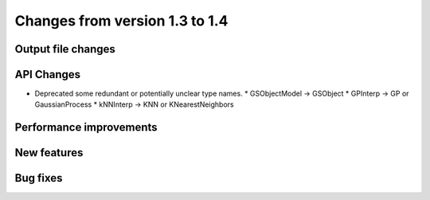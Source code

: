 Changes from version 1.3 to 1.4
===============================

Output file changes
--------------------



API Changes
-----------

- Deprecated some redundant or potentially unclear type names.
  * GSObjectModel -> GSObject
  * GPInterp -> GP or GaussianProcess
  * kNNInterp -> KNN or KNearestNeighbors


Performance improvements
------------------------



New features
------------



Bug fixes
---------

